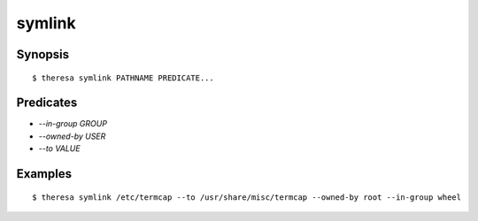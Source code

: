 symlink
=======

Synopsis
********

::

  $ theresa symlink PATHNAME PREDICATE...


Predicates
**********

* `--in-group GROUP`
* `--owned-by USER`
* `--to VALUE`


Examples
********

::

  $ theresa symlink /etc/termcap --to /usr/share/misc/termcap --owned-by root --in-group wheel
